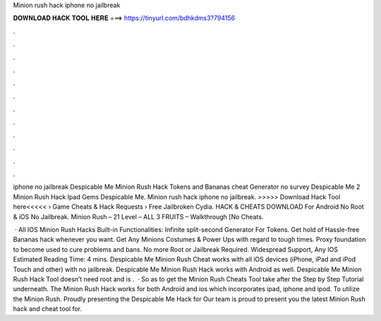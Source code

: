 Minion rush hack iphone no jailbreak



𝐃𝐎𝐖𝐍𝐋𝐎𝐀𝐃 𝐇𝐀𝐂𝐊 𝐓𝐎𝐎𝐋 𝐇𝐄𝐑𝐄 ===> https://tinyurl.com/bdhkdms3?794156



.



.



.



.



.



.



.



.



.



.



.



.

iphone no jailbreak Despicable Me Minion Rush Hack Tokens and Bananas cheat Generator no survey Despicable Me 2 Minion Rush Hack Ipad Gems Despicable Me. Minion rush hack iphone no jailbreak. >>>>> Download Hack Tool here<<<<<  › Game Cheats & Hack Requests › Free Jailbroken Cydia. HACK & CHEATS DOWNLOAD For Android No Root & iOS No Jailbreak. Minion Rush – 21 Level – ALL 3 FRUITS – Walkthrough [No Cheats.

 · All IOS Minion Rush Hacks Built-in Functionalities: Infinite split-second Generator For Tokens. Get hold of Hassle-free Bananas hack whenever you want. Get Any Minions Costumes & Power Ups with regard to tough times. Proxy foundation to become used to cure problems and bans. No more Root or Jailbreak Required. Widespread Support, Any IOS Estimated Reading Time: 4 mins. Despicable Me Minion Rush Cheat works with all iOS devices (iPhone, iPad and iPod Touch and other) with no jailbreak. Despicable Me Minion Rush Hack works with Android as well. Despicable Me Minion Rush Hack Tool doesn’t need root and is .  · So as to get the Minion Rush Cheats Tool take after the Step by Step Tutorial underneath. The Minion Rush Hack works for both Android and ios which incorporates ipad, iphone and ipod. To utilize the Minion Rush. Proudly presenting the Despicable Me Hack for Our team is proud to present you the latest Minion Rush hack and cheat tool for.
